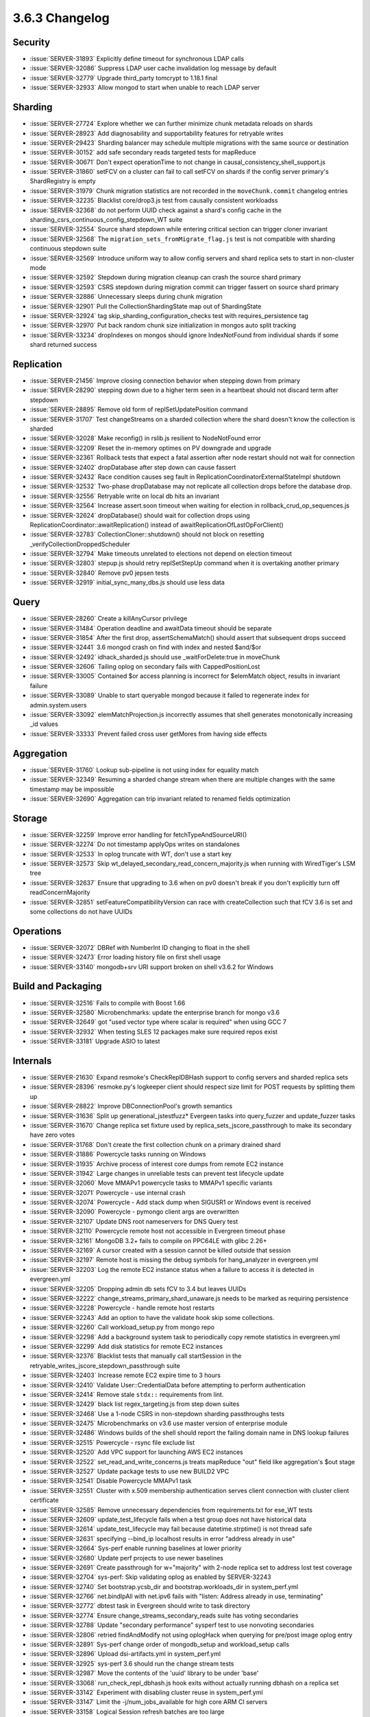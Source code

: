.. _3.6.3-changelog:

3.6.3 Changelog
---------------

Security
~~~~~~~~

- :issue:`SERVER-31893` Explicitly define timeout for synchronous LDAP calls
- :issue:`SERVER-32086` Suppress LDAP user cache invalidation log message by default
- :issue:`SERVER-32779` Upgrade third_party tomcrypt to 1.18.1 final
- :issue:`SERVER-32933` Allow mongod to start when unable to reach LDAP server

Sharding
~~~~~~~~

- :issue:`SERVER-27724` Explore whether we can further minimize chunk metadata reloads on shards
- :issue:`SERVER-28923` Add diagnosability and supportability features for retryable writes
- :issue:`SERVER-29423` Sharding balancer may schedule multiple migrations with the same source or destination
- :issue:`SERVER-30152` add safe secondary reads targeted tests for mapReduce
- :issue:`SERVER-30671` Don't expect operationTime to not change in causal_consistency_shell_support.js
- :issue:`SERVER-31860` setFCV on a cluster can fail to call setFCV on shards if the config server primary's ShardRegistry is empty
- :issue:`SERVER-31979` Chunk migration statistics are not recorded in the ``moveChunk.commit`` changelog entries
- :issue:`SERVER-32235` Blacklist core/drop3.js test from causally consistent workloadss
- :issue:`SERVER-32368` do not perform UUID check against a shard's config cache in the sharding_csrs_continuous_config_stepdown_WT suite
- :issue:`SERVER-32554` Source shard stepdown while entering critical section can trigger cloner invariant
- :issue:`SERVER-32568` The ``migration_sets_fromMigrate_flag.js`` test is not compatible with sharding continuous stepdown suite
- :issue:`SERVER-32569` Introduce uniform way to allow config servers and shard replica sets to start in non-cluster mode
- :issue:`SERVER-32592` Stepdown during migration cleanup can crash the source shard primary
- :issue:`SERVER-32593` CSRS stepdown during migration commit can trigger fassert on source shard primary
- :issue:`SERVER-32886` Unnecessary sleeps during chunk migration
- :issue:`SERVER-32901` Pull the CollectionShardingState map out of ShardingState
- :issue:`SERVER-32924` tag skip_sharding_configuration_checks test with requires_persistence tag
- :issue:`SERVER-32970` Put back random chunk size initialization in mongos auto split tracking
- :issue:`SERVER-33234` dropIndexes on mongos should ignore IndexNotFound from individual shards if some shard returned success

Replication
~~~~~~~~~~~

- :issue:`SERVER-21456` Improve closing connection behavior when stepping down from primary
- :issue:`SERVER-28290` stepping down due to a higher term seen in a heartbeat should not discard term after stepdown
- :issue:`SERVER-28895` Remove old form of replSetUpdatePosition command
- :issue:`SERVER-31707` Test changeStreams on a sharded collection where the shard doesn't know the collection is sharded
- :issue:`SERVER-32028` Make reconfig() in rslib.js resilient to NodeNotFound error
- :issue:`SERVER-32209` Reset the in-memory optimes on PV downgrade and upgrade
- :issue:`SERVER-32361` Rollback tests that expect a fatal assertion after node restart should not wait for connection
- :issue:`SERVER-32402` dropDatabase after step down can cause fassert
- :issue:`SERVER-32432` Race condition causes seg fault in ReplicationCoordinatorExternalStateImpl shutdown
- :issue:`SERVER-32532` Two-phase dropDatabase may not replicate all collection drops before the database drop.
- :issue:`SERVER-32556` Retryable write on local db hits an invariant
- :issue:`SERVER-32564` Increase assert.soon timeout when waiting for election in rollback_crud_op_sequences.js
- :issue:`SERVER-32624` dropDatabase() should wait for collection drops using ReplicationCoordinator::awaitReplication() instead of awaitReplicationOfLastOpForClient()
- :issue:`SERVER-32783` CollectionCloner::shutdown() should not block on resetting _verifyCollectionDroppedScheduler
- :issue:`SERVER-32794` Make timeouts unrelated to elections not depend on election timeout
- :issue:`SERVER-32803` stepup.js should retry replSetStepUp command when it is overtaking another primary
- :issue:`SERVER-32840` Remove pv0 jepsen tests
- :issue:`SERVER-32919` initial_sync_many_dbs.js should use less data

Query
~~~~~

- :issue:`SERVER-28260` Create a killAnyCursor privilege
- :issue:`SERVER-31484` Operation deadline and awaitData timeout should be separate
- :issue:`SERVER-31854` After the first drop, assertSchemaMatch() should assert that subsequent drops succeed
- :issue:`SERVER-32441` 3.6 mongod crash on find with index and nested $and/$or
- :issue:`SERVER-32492` idhack_sharded.js should use _waitForDelete:true in moveChunk
- :issue:`SERVER-32606` Tailing oplog on secondary fails with CappedPositionLost
- :issue:`SERVER-33005` Contained $or access planning is incorrect for $elemMatch object, results in invariant failure
- :issue:`SERVER-33089` Unable to start queryable mongod because it failed to regenerate index for admin.system.users
- :issue:`SERVER-33092` elemMatchProjection.js incorrectly assumes that shell generates monotonically increasing _id values
- :issue:`SERVER-33333` Prevent failed cross user getMores from having side effects

Aggregation
~~~~~~~~~~~

- :issue:`SERVER-31760` Lookup sub-pipeline is not using index for equality match
- :issue:`SERVER-32349` Resuming a sharded change stream when there are multiple changes with the same timestamp may be impossible
- :issue:`SERVER-32690` Aggregation can trip invariant related to renamed fields optimization

Storage
~~~~~~~

- :issue:`SERVER-32259` Improve error handling for fetchTypeAndSourceURI()
- :issue:`SERVER-32274` Do not timestamp applyOps writes on standalones
- :issue:`SERVER-32533` In oplog truncate with WT, don't use a start key
- :issue:`SERVER-32573` Skip wt_delayed_secondary_read_concern_majority.js when running with WiredTiger's LSM tree
- :issue:`SERVER-32637` Ensure that upgrading to 3.6 when on pv0 doesn't break if you don't explicitly turn off readConcernMajority
- :issue:`SERVER-32851` setFeatureCompatibilityVersion can race with createCollection such that fCV 3.6 is set and some collections do not have UUIDs

Operations
~~~~~~~~~~

- :issue:`SERVER-32072` DBRef with NumberInt ID changing to float in the shell
- :issue:`SERVER-32473` Error loading history file on first shell usage
- :issue:`SERVER-33140` mongodb+srv URI support broken on shell v3.6.2 for Windows

Build and Packaging
~~~~~~~~~~~~~~~~~~~

- :issue:`SERVER-32516` Fails to compile with Boost 1.66
- :issue:`SERVER-32580` Microbenchmarks: update the enterprise branch for mongo v3.6
- :issue:`SERVER-32649` got "used vector type where scalar is required" when using GCC 7 
- :issue:`SERVER-32932` When testing SLES 12 packages make sure required repos exist
- :issue:`SERVER-33181` Upgrade ASIO to latest

Internals
~~~~~~~~~

- :issue:`SERVER-21630` Expand resmoke's CheckReplDBHash support to config servers and sharded replica sets
- :issue:`SERVER-28396` resmoke.py's logkeeper client should respect size limit for POST requests by splitting them up
- :issue:`SERVER-28822` Improve DBConnectionPool's growth semantics
- :issue:`SERVER-31636` Split up generational_jstestfuzz* Evergeen tasks into query_fuzzer and update_fuzzer tasks
- :issue:`SERVER-31670` Change replica set fixture used by replica_sets_jscore_passthrough to make its secondary have zero votes
- :issue:`SERVER-31768` Don't create the first collection chunk on a primary drained shard
- :issue:`SERVER-31886` Powercycle tasks running on Windows
- :issue:`SERVER-31935` Archive process of interest core dumps from remote EC2 instance
- :issue:`SERVER-31942` Large changes in unreliable tests can prevent test lifecycle update
- :issue:`SERVER-32060` Move MMAPv1 powercycle tasks to MMAPv1 specific variants
- :issue:`SERVER-32071` Powercycle - use internal crash
- :issue:`SERVER-32074` Powercycle - Add stack dump when SIGUSR1 or Windows event is received
- :issue:`SERVER-32090` Powercycle - pymongo client args are overwritten
- :issue:`SERVER-32107` Update DNS root nameservers for DNS Query test
- :issue:`SERVER-32110` Powercycle remote host not accessible in Evergreen timeout phase
- :issue:`SERVER-32161` MongoDB 3.2+ fails to compile on PPC64LE with glibc 2.26+
- :issue:`SERVER-32169` A cursor created with a session cannot be killed outside that session
- :issue:`SERVER-32197` Remote host is missing the debug symbols for hang_analyzer in evergreen.yml
- :issue:`SERVER-32203` Log the remote EC2 instance status when a failure to access it is detected in evergreen.yml
- :issue:`SERVER-32205` Dropping admin db sets fCV to 3.4 but leaves UUIDs
- :issue:`SERVER-32222` change_streams_primary_shard_unaware.js needs to be marked as requiring persistence
- :issue:`SERVER-32228` Powercycle - handle remote host restarts
- :issue:`SERVER-32243` Add an option to have the validate hook skip some collections.
- :issue:`SERVER-32260` Call workload_setup.py from mongo repo
- :issue:`SERVER-32298` Add a background system task to periodically copy remote statistics in evergreen.yml
- :issue:`SERVER-32299` Add disk statistics for remote EC2 instances
- :issue:`SERVER-32376` Blacklist tests that manually call startSession in the retryable_writes_jscore_stepdown_passthrough suite
- :issue:`SERVER-32403` Increase remote EC2 expire time to 3 hours
- :issue:`SERVER-32410` Validate User::CredentialData before attempting to perform authentication
- :issue:`SERVER-32414` Remove stale ``stdx::`` requirements from lint.
- :issue:`SERVER-32429` black list regex_targeting.js from step down suites
- :issue:`SERVER-32468` Use a 1-node CSRS in non-stepdown sharding passthroughs tests
- :issue:`SERVER-32475` Microbenchmarks on v3.6 use master version of enterprise module
- :issue:`SERVER-32486` Windows builds of the shell should report the failing domain name in DNS lookup failures
- :issue:`SERVER-32515` Powercycle - rsync file exclude list
- :issue:`SERVER-32520` Add VPC support for launching AWS EC2 instances
- :issue:`SERVER-32522` set_read_and_write_concerns.js treats mapReduce "out" field like aggregation's $out stage
- :issue:`SERVER-32527` Update package tests to use new BUILD2 VPC
- :issue:`SERVER-32541` Disable Powercycle MMAPv1 task
- :issue:`SERVER-32551` Cluster with x.509 membership authentication serves client connection with cluster client certificate
- :issue:`SERVER-32585` Remove unnecessary dependencies from requirements.txt for ese_WT tests
- :issue:`SERVER-32609` update_test_lifecycle fails when a test group does not have historical data
- :issue:`SERVER-32614` update_test_lifecycle may fail because datetime.strptime() is not thread safe
- :issue:`SERVER-32631` specifying --bind_ip localhost results in error "address already in use"
- :issue:`SERVER-32664` Sys-perf enable running baselines at lower priority
- :issue:`SERVER-32680` Update perf projects to use newer baselines
- :issue:`SERVER-32691` Create passthrough for w="majority" with 2-node replica set to address lost test coverage
- :issue:`SERVER-32704` sys-perf: Skip validating oplog as enabled by SERVER-32243
- :issue:`SERVER-32740` Set bootstrap.ycsb_dir and bootstrap.workloads_dir in system_perf.yml
- :issue:`SERVER-32766` net.bindIpAll with net.ipv6 fails with "listen: Address already in use, terminating"
- :issue:`SERVER-32772` dbtest task in Evergreen should write to task directory
- :issue:`SERVER-32774` Ensure change_streams_secondary_reads suite has voting secondaries
- :issue:`SERVER-32788` Update "secondary performance" sysperf test to use nonvoting secondaries
- :issue:`SERVER-32806` retried findAndModify not using oplogHack when querying for pre/post image oplog entry
- :issue:`SERVER-32891` Sys-perf change order of mongodb_setup and workload_setup calls
- :issue:`SERVER-32896` Upload dsi-artifacts.yml in system_perf.yml
- :issue:`SERVER-32925` sys-perf 3.6 should run the change stream tests
- :issue:`SERVER-32987` Move the contents of the 'uuid' library to be under 'base'
- :issue:`SERVER-33068` run_check_repl_dbhash.js hook exits without actually running dbhash on a replica set
- :issue:`SERVER-33142` Experiment with disabling cluster reuse in system_perf.yml
- :issue:`SERVER-33147` Limit the -j/num_jobs_available for high core ARM CI servers
- :issue:`SERVER-33158` Logical Session refresh batches are too large
- :issue:`SERVER-33219` Add a backpressure mechanism to the CRUD client in backup_restore*.js tests
- :issue:`SERVER-33236` Update perf.yml to use ssh form of git clone
- :issue:`WT-2705` High throughput cache bound many threaded workloads can experience long latencies
- :issue:`WT-3074` Automate a test to stress eviction walk with many active trees
- :issue:`WT-3133` Detect or track long latency operations
- :issue:`WT-3295` Allow LSM to merge into custom data sources
- :issue:`WT-3565` Test and understand mixed timestamp/no-timestamp usage to same data
- :issue:`WT-3587` Remove HAVE_VERBOSE conditional compilation
- :issue:`WT-3597` Add a diagnostic check for updates to the same key out of timestamp order 
- :issue:`WT-3632` Increase how granularly cache usage settings can be configured
- :issue:`WT-3654` Fix warning in Windows build on evergreen
- :issue:`WT-3695` format failed to report a stuck cache
- :issue:`WT-3716` Restore the WT_VERB_TEMPORARY verbose flag.
- :issue:`WT-3720` flags macros cast flags to unsigned values, hiding warnings.
- :issue:`WT-3725` Add statistics to locks around timestamp structures
- :issue:`WT-3732` Handle adding WT indices while cursors on the table are open
- :issue:`WT-3734` Fix undefined behavior in verbose output
- :issue:`WT-3738` Review internal session allocation accounting
- :issue:`WT-3740` race in page dirty-byte decrement.
- :issue:`WT-3750` Fast-path fs_directory_list of a single file.
- :issue:`WT-3753` Building on Windows --enable-java
- :issue:`WT-3766` Lookaside sweep for obsolete updates
- :issue:`WT-3767` Avoid lookaside instantiation for faster reads
- :issue:`WT-3768` Lookaside optimization: birthmarks
- :issue:`WT-3769` Fix a bug in reverse cursor walks with particular delete patterns and prefix compression enabled
- :issue:`WT-3772` Hot backup causes uncontrolled growth of WiredTigerPreplog files
- :issue:`WT-3774` Enhance Python lookaside testing to cover cursor modify
- :issue:`WT-3775` Improve commit timestamp is older than oldest timestamp error message
- :issue:`WT-3779` Add support for string formats with WT_CURSOR::modify
- :issue:`WT-3780` Improve error messages on invalid WT_CURSOR::modify usage
- :issue:`WT-3783` Fix transaction isolation to use the correct enum
- :issue:`WT-3787` test_compact02 failed as compaction halted due to eviction pressure
- :issue:`WT-3790` Switch statistics to rdtsc from epoch calls
- :issue:`WT-3792` LSM version 1 metadata incompatibility
- :issue:`WT-3793` WiredTiger page debug dump functions should unpack integer keys
- :issue:`WT-3794` Coverity 1383547 and lint
- :issue:`WT-3795` lint cleanups for the op-tracking software, reduce record write size.
- :issue:`WT-3796` Report a better error message if transaction commit fails
- :issue:`WT-3799` Test/format with timestamps enabled pin cache full
- :issue:`WT-3806` Make sure rdtsc values move forward in time
- :issue:`WT-3807` clang static analysis updates
- :issue:`WT-3809` Fix a bug in lookaside related to birthmarks
- :issue:`WT-3810` wt_rdtsc calibration needs to be longer and verify validity
- :issue:`WT-3811` Add basic ability to visualise operation tracking
- :issue:`WT-3812` debugging page output should handle complex key/value items.
- :issue:`WT-3816` Enable prefix compression on the lookaside table
- :issue:`WT-3818` __rec_txn_read() code order cleanup
- :issue:`WT-3819` clang static analysis improvements
- :issue:`WT-3820` Add a WT_SESSION.breakpoint method for Python debugging.
- :issue:`WT-3822` Update WiredTiger copyrights to 2018
- :issue:`WT-3824` tsc_nsec_ratio can compute to zero and cause divide by zero bug
- :issue:`WT-3825` Fix calculation of CPU ticks per unit time
- :issue:`WT-3826` random-abort test failure
- :issue:`WT-3827` test_compact02 failure
- :issue:`WT-3828` Link error on OS/X for __wt_process data reference
- :issue:`WT-3831` uninitialized buffer value in statlog server path comparison
- :issue:`WT-3832` Fixup shell script warning messages
- :issue:`WT-3833` test/format cache_minimum value error
- :issue:`WT-3835` cursor remove tries to return a key that doesn't exist
- :issue:`WT-3840` Dump more information when data corruption is encountered
- :issue:`WT-3841` Fix error message pattern in timestamp09
- :issue:`WT-3842` full-build Friday & lint
- :issue:`WT-3844` Checkpoints can hang on limbo pages
- :issue:`WT-3845` Compiler warning in examples using GCC 5.4.0
- :issue:`WT-3846` Refine operation tracking visualization tool
- :issue:`WT-3847` Add a stub API for prepared transaction
- :issue:`WT-3852` Update debugging when committing at an earlier timestamp
- :issue:`WT-3853` LSM version 1 metadata incompatibility
- :issue:`WT-3854` Remove write lock from commit path, leaving old entries in queue
- :issue:`WT-3860` lint


